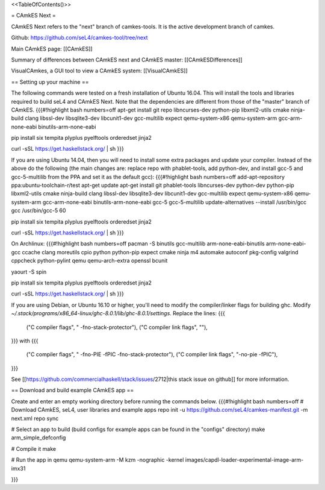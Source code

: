 <<TableOfContents()>>

= CAmkES Next =

CAmkES Next refers to the "next" branch of camkes-tools. It is the active development branch of camkes.

Github: https://github.com/seL4/camkes-tool/tree/next

Main CAmkES page: [[CAmkES]]

Summary of differences between CAmkES next and CAmkES master: [[CAmkESDifferences]]

VisualCAmkes, a GUI tool to view a CAmkES system: [[VisualCAmkES]]

== Setting up your machine ==

The following commands were tested on a fresh installation of Ubuntu 16.04. This will install the tools and libraries required to build seL4 and CAmkES Next. Note that the dependencies are different from those of the "master" branch of CAmkES.
{{{#!highlight bash numbers=off
apt-get install git repo libncurses-dev python-pip libxml2-utils cmake ninja-build clang libssl-dev libsqlite3-dev \
libcunit1-dev gcc-multilib expect qemu-system-x86 qemu-system-arm gcc-arm-none-eabi binutils-arm-none-eabi

pip install six tempita plyplus pyelftools orderedset jinja2

curl -sSL https://get.haskellstack.org/ | sh
}}}

If you are using Ubuntu 14.04, then you will need to install some extra packages and update your compiler. Instead of the above do the following (the main changes are: replace repo with phablet-tools, add python-dev, and install gcc-5 and gcc-5-multilib from the PPA and set it as the default gcc):
{{{#!highlight bash numbers=off
add-apt-repository ppa:ubuntu-toolchain-r/test
apt-get update
apt-get install git phablet-tools libncurses-dev python-dev python-pip libxml2-utils cmake ninja-build clang libssl-dev \
libsqlite3-dev libcunit1-dev gcc-multilib expect qemu-system-x86 qemu-system-arm gcc-arm-none-eabi binutils-arm-none-eabi \
gcc-5 gcc-5-multilib
update-alternatives --install /usr/bin/gcc gcc /usr/bin/gcc-5 60

pip install six tempita plyplus pyelftools orderedset jinja2

curl -sSL https://get.haskellstack.org/ | sh
}}}

On Archlinux:
{{{#!highlight bash numbers=off
pacman -S binutils gcc-multilib arm-none-eabi-binutils arm-none-eabi-gcc ccache clang moreutils cpio python python-pip expect \
cmake ninja m4 automake autoconf pkg-config valgrind cppcheck python-pylint qemu qemu-arch-extra openssl bcunit

yaourt -S spin

pip install six tempita plyplus pyelftools orderedset jinja2

curl -sSL https://get.haskellstack.org/ | sh
}}}

If you are using Debian, or Ubuntu 16.10 or higher, you'll need to modify the compiler/linker flags for building ghc. Modify `~/.stack/programs/x86_64-linux/ghc-8.0.1/lib/ghc-8.0.1/settings`. Replace the lines:
{{{
 ("C compiler flags", " -fno-stack-protector"),
 ("C compiler link flags", ""),
}}}
with
{{{
 ("C compiler flags", " -fno-PIE  -fPIC -fno-stack-protector"),
 ("C compiler link flags", "-no-pie -fPIC"),
}}}

See [[https://github.com/commercialhaskell/stack/issues/2712|this stack issue on github]] for more information.

== Download and build example CAmkES app ==

Create and enter an empty working directory before running the commands below.
{{{#!highlight bash numbers=off
# Download CAmkES, seL4, user libraries and example apps
repo init -u https://github.com/seL4/camkes-manifest.git -m next.xml
repo sync

# Select an app to build (build configs for example apps can be found in the "configs" directory)
make arm_simple_defconfig

# Compile it
make

# Run the app in qemu
qemu-system-arm -M kzm -nographic -kernel images/capdl-loader-experimental-image-arm-imx31

}}}
